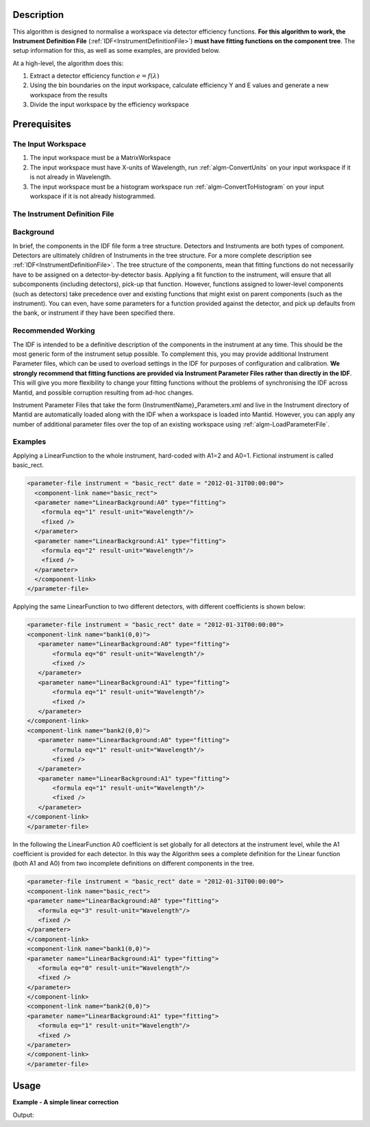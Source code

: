.. algorithm::

.. summary::

.. relatedalgorithms::

.. properties::

Description
-----------

This algorithm is designed to normalise a workspace via detector
efficiency functions. **For this algorithm to work, the Instrument
Definition File** (:ref:`IDF<InstrumentDefinitionFile>`) **must have fitting functions on the
component tree**. The setup information for this, as well as some
examples, are provided below.

At a high-level, the algorithm does this:

#. Extract a detector efficiency function :math:`e = f(\lambda)`
#. Using the bin boundaries on the input workspace, calculate efficiency
   Y and E values and generate a new workspace from the results
#. Divide the input workspace by the efficiency workspace

Prerequisites
-------------

The Input Workspace
###################

#. The input workspace must be a MatrixWorkspace
#. The input workspace must have X-units of Wavelength, run
   :ref:`algm-ConvertUnits` on your input workspace if it is not
   already in Wavelength.
#. The input workspace must be a histogram workspace run
   :ref:`algm-ConvertToHistogram` on your input workspace
   if it is not already histogrammed.

The Instrument Definition File
##############################

Background
##########

In brief, the components in the IDF file form a tree structure.
Detectors and Instruments are both types of component. Detectors are
ultimately children of Instruments in the tree structure. For a more
complete description see :ref:`IDF<InstrumentDefinitionFile>`. The tree structure of the
components, mean that fitting functions do not necessarily have to be
assigned on a detector-by-detector basis. Applying a fit function to the
instrument, will ensure that all subcomponents (including detectors),
pick-up that function. However, functions assigned to lower-level
components (such as detectors) take precedence over and existing
functions that might exist on parent components (such as the
instrument). You can even, have some parameters for a function provided
against the detector, and pick up defaults from the bank, or instrument
if they have been specified there.

Recommended Working
###################

The IDF is intended to be a definitive description of the components in
the instrument at any time. This should be the most generic form of the
instrument setup possible. To complement this, you may provide
additional Instrument Parameter files, which can be used to overload
settings in the IDF for purposes of configuration and calibration. **We
strongly recommend that fitting functions are provided via Instrument
Parameter Files rather than directly in the IDF**. This will give you
more flexibility to change your fitting functions without the problems
of synchronising the IDF across Mantid, and possible corruption
resulting from ad-hoc changes.

Instrument Parameter Files that take the form
{InstrumentName}\_Parameters.xml and live in the Instrument directory of
Mantid are automatically loaded along with the IDF when a workspace is
loaded into Mantid. However, you can apply any number of additional
parameter files over the top of an existing workspace using
:ref:`algm-LoadParameterFile`.

Examples
########

Applying a LinearFunction to the whole instrument, hard-coded with A1=2
and A0=1. Fictional instrument is called basic\_rect.

.. code-block:: xml

      <parameter-file instrument = "basic_rect" date = "2012-01-31T00:00:00">
        <component-link name="basic_rect">
        <parameter name="LinearBackground:A0" type="fitting">
          <formula eq="1" result-unit="Wavelength"/>
          <fixed />
        </parameter>
        <parameter name="LinearBackground:A1" type="fitting">
          <formula eq="2" result-unit="Wavelength"/>
          <fixed />
        </parameter>
        </component-link>
      </parameter-file>

Applying the same LinearFunction to two different detectors, with
different coefficients is shown below:

.. code-block:: xml

    <parameter-file instrument = "basic_rect" date = "2012-01-31T00:00:00">
    <component-link name="bank1(0,0)">
       <parameter name="LinearBackground:A0" type="fitting">
           <formula eq="0" result-unit="Wavelength"/>
           <fixed />
       </parameter>
       <parameter name="LinearBackground:A1" type="fitting">
           <formula eq="1" result-unit="Wavelength"/>
           <fixed />
       </parameter>
    </component-link>
    <component-link name="bank2(0,0)">
       <parameter name="LinearBackground:A0" type="fitting">
           <formula eq="1" result-unit="Wavelength"/>
           <fixed />
       </parameter>
       <parameter name="LinearBackground:A1" type="fitting">
           <formula eq="1" result-unit="Wavelength"/>
           <fixed />
       </parameter>
    </component-link>
    </parameter-file>

In the following the LinearFunction A0 coefficient is set globally for
all detectors at the instrument level, while the A1 coefficient is
provided for each detector. In this way the Algorithm sees a complete
definition for the Linear function (both A1 and A0) from two incomplete
definitions on different components in the tree.

.. code-block:: xml

    <parameter-file instrument = "basic_rect" date = "2012-01-31T00:00:00">
    <component-link name="basic_rect">
    <parameter name="LinearBackground:A0" type="fitting">
       <formula eq="3" result-unit="Wavelength"/>
       <fixed />
    </parameter>
    </component-link>
    <component-link name="bank1(0,0)">
    <parameter name="LinearBackground:A1" type="fitting">
       <formula eq="0" result-unit="Wavelength"/>
       <fixed />
    </parameter>
    </component-link>
    <component-link name="bank2(0,0)">
    <parameter name="LinearBackground:A1" type="fitting">
       <formula eq="1" result-unit="Wavelength"/>
       <fixed />
    </parameter>
    </component-link>
    </parameter-file>


Usage
-----

**Example - A simple linear correction**

.. testcode:: ExLinear

  import os

  #create a param file
  param_text = '''<parameter-file instrument = "basic_rect" date = "2012-01-31T00:00:00">
        <component-link name="basic_rect">
        <parameter name="LinearBackground:A0" type="fitting">
          <formula eq="1" result-unit="Wavelength"/>
          <fixed />
        </parameter>
        <parameter name="LinearBackground:A1" type="fitting">
          <formula eq="2" result-unit="Wavelength"/>
          <fixed />
        </parameter>
        </component-link>
      </parameter-file>'''

  #find a suitable directory to save the param file
  param_dir = config["defaultsave.directory"]
  if not os.path.isdir(param_dir):
    #use the users home directory if default save is not set
    param_dir = os.path.expanduser('~')
  param_file_path = os.path.join(param_dir,"NormByDet_Ex_param.xml")
  #write the param file out
  with open(param_file_path, "w") as param_file:
    param_file.write(param_text)


  # a sample workspace with a sample instrument
  ws = CreateSampleWorkspace()
  # convert to Wavelength
  ws = ConvertUnits(ws,"Wavelength")
  #Load the param file into the workspace
  LoadParameterFile(ws,param_file_path)

  #Now we are ready to run the correction
  wsCorrected = NormaliseByDetector(ws)

  print("The correction will divide the data by an increasing linear function.")
  print("f(x) = 2x + 1")
  for i in range(0,wsCorrected.blocksize(),10):
    print("The correct value in bin {} is {:.2f} compared to {:.2f}".format(i,wsCorrected.readY(0)[i],ws.readY(0)[i]))

  #clean up the file
  if os.path.exists(param_file_path):
    os.remove(param_file_path)

Output:

.. testoutput:: ExLinear

  The correction will divide the data by an increasing linear function.
  f(x) = 2x + 1
  The correct value in bin 0 is 0.28 compared to 0.30
  The correct value in bin 10 is 0.14 compared to 0.30
  The correct value in bin 20 is 0.09 compared to 0.30
  The correct value in bin 30 is 0.07 compared to 0.30
  The correct value in bin 40 is 0.06 compared to 0.30
  The correct value in bin 50 is 1.63 compared to 10.30
  The correct value in bin 60 is 0.04 compared to 0.30
  The correct value in bin 70 is 0.04 compared to 0.30
  The correct value in bin 80 is 0.03 compared to 0.30
  The correct value in bin 90 is 0.03 compared to 0.30

.. categories::

.. sourcelink::
